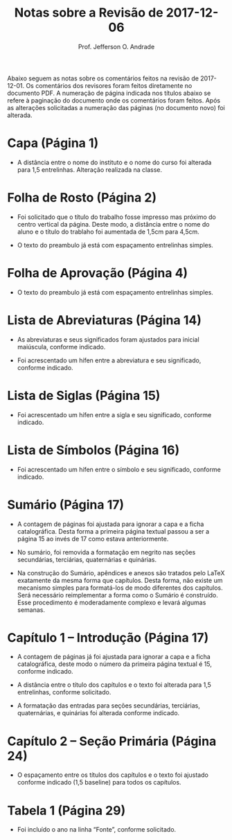 #+TITLE: Notas sobre a Revisão de 2017-12-06
#+AUTHOR: Prof. Jefferson O. Andrade
#+OPTIONS: toc:nil
#+LaTeX_CLASS: koma-article
#+LaTeX_HEADER:\usepackage[main=brazil]{babel}
#+LaTeX_HEADER:\usepackage[a4paper,margin=25mm,bottom=30mm]{geometry}


Abaixo seguem as notas sobre os comentários feitos na revisão de 2017-12-01. Os
comentários dos revisores foram feitos diretamente no documento PDF. A numeração
de página indicada nos títulos abaixo se refere à paginação do documento onde os
comentários foram feitos. Após as alterações solicitadas a numeração das páginas
(no documento novo) foi alterada.

* Capa (Página 1)

  - A distância entre o nome do instituto e o nome do curso foi alterada para
    1,5 entrelinhas. Alteração realizada na classe.


* Folha de Rosto (Página 2)

  - Foi solicitado que o título do trabalho fosse impresso mas próximo do centro
    vertical da página. Deste modo, a distância entre o nome do aluno e o título
    do trablaho foi aumentada de 1,5cm para 4,5cm.

  - O texto do preambulo já está com espaçamento entrelinhas simples.


* Folha de Aprovação (Página 4)

  - O texto do preambulo já está com espaçamento entrelinhas simples.


* Lista de Abreviaturas (Página 14)

  - As abreviaturas e seus significados foram ajustados para inicial maiúscula,
    conforme indicado.

  - Foi acrescentado um hífen entre a abreviatura e seu significado, conforme
    indicado.


* Lista de Siglas (Página 15)

  - Foi acrescentado um hífen entre a sigla e seu significado, conforme
    indicado.


* Lista de Símbolos (Página 16)

  - Foi acrescentado um hífen entre o símbolo e seu significado, conforme
    indicado.


* Sumário (Página 17)

  - A contagem de páginas foi ajustada para ignorar a capa e a ficha
    catalográfica. Desta forma a primeira página textual passou a ser a página
    15 ao invés de 17 como estava anteriormente.

  - No sumário, foi removida a formatação em negrito nas seções secundárias,
    terciárias, quaternárias e quinárias.

  - Na construção do Sumário, apêndices e anexos são tratados pelo \LaTeX
    exatamente da mesma forma que capítulos. Desta forma, não existe um
    mecanismo simples para formatá-los de modo diferentes dos capítulos. Será
    necessário reimplementar a forma como o Sumário é construído. Esse
    procedimento é moderadamente complexo e levará algumas semanas.


* Capítulo 1 -- Introdução (Página 17)

  - A contagem de páginas já foi ajustada para ignorar a capa e a ficha
    catalográfica, deste modo o número da primeira página textual é 15, conforme
    indicado.

  - A distância entre o título dos capítulos e o texto foi alterada para 1,5
    entrelinhas, conforme solicitado.

  - A formatação das entradas para seções secundárias, terciárias, quaternárias,
    e quinárias foi alterada conforme indicado.


* Capítulo 2 -- Seção Primária (Página 24)

  - O espaçamento entre os títulos dos capítulos e o texto foi ajustado conforme
    indicado (1,5 baseline) para todos os capítulos.


* Tabela 1 (Página 29)

  - Foi incluído o ano na linha “Fonte”, conforme solicitado.


* Variáveis local                                                  :noexport:

# Local Variables:
# ispell-local-dictionary: "brasileiro"
# End:
